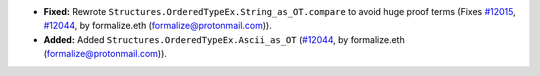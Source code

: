 - **Fixed:**
  Rewrote ``Structures.OrderedTypeEx.String_as_OT.compare``
  to avoid huge proof terms
  (Fixes `#12015 <https://github.com/coq/coq/issues/12015>`_,
  `#12044 <https://github.com/coq/coq/pull/12044>`_,
  by formalize.eth (formalize@protonmail.com)).
- **Added:**
  Added ``Structures.OrderedTypeEx.Ascii_as_OT``
  (`#12044 <https://github.com/coq/coq/pull/12044>`_,
  by formalize.eth (formalize@protonmail.com)).
